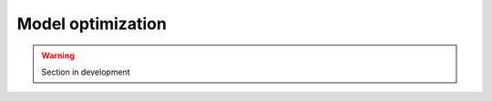 .. _user_guide.optimize:

.. role:: bolditalic
    :class: bolditalic

==================
Model optimization
==================

.. warning::

    Section in development 